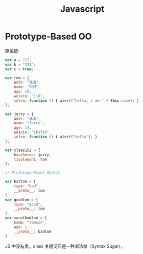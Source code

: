 #+TITLE: Javascript


* Prototype-Based OO

原型链:

#+BEGIN_SRC js
  var a = 222;
  var b = "333";
  var c = true;

  var tom = {
      addr: "珠海",
      name: "TOM",
      age: 18,
      weixin: "110",
      intro: function () { alert("hello, i am " + this.name); }
  };

  var jerry = {
      addr: "珠海",
      name: "Jerry",
      age: 14,
      weixin: "1ksfjk",
      intro: function () { alert("hello"); }
  };

  var class152 = {
      banzhuren: jerry,
      tiyulaoshi: tom
  };

  // Prototype-Based Object

  var badtom = {
      type: "bad",
      __proto__: tom
  }
  var goodtom = {
      type: "good",
      __proto__: tom
  }
  var sonofbadtom = {
      name: "tomson",
      age: 1,
      __proto__: badtom
  }
#+END_SRC

JS 中没有类，class 关键词只是一种语法糖（Syntax Sugar）。
